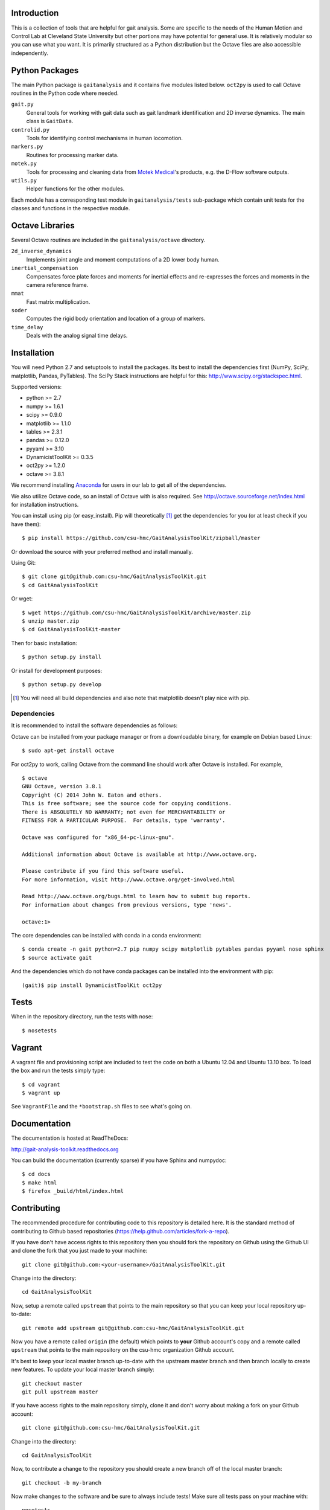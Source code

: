 Introduction
============

This is a collection of tools that are helpful for gait analysis. Some are
specific to the needs of the Human Motion and Control Lab at Cleveland State
University but other portions may have potential for general use. It is
relatively modular so you can use what you want. It is primarily structured as
a Python distribution but the Octave files are also accessible independently.

.. image:: https://pypip.in/version/gaitanalysistoolkit/badge.svg
    :target: https://pypi.python.org/pypi/gaitanalysistoolkit/
    :alt: Latest Version

.. image:: https://travis-ci.org/csu-hmc/GaitAnalysisToolKit.png?branch=master
   :target: http://travis-ci.org/csu-hmc/GaitAnalysisToolKit

Python Packages
===============

The main Python package is ``gaitanalysis`` and it contains five modules listed
below. ``oct2py`` is used to call Octave routines in the Python code where
needed.

``gait.py``
   General tools for working with gait data such as gait landmark
   identification and 2D inverse dynamics. The main class is ``GaitData``.
``controlid.py``
   Tools for identifying control mechanisms in human locomotion.
``markers.py``
   Routines for processing marker data.
``motek.py``
   Tools for processing and cleaning data from `Motek Medical`_'s products,
   e.g. the D-Flow software outputs.
``utils.py``
   Helper functions for the other modules.

.. _Motek Medical: http://www.motekmedical.com

Each module has a corresponding test module in ``gaitanalysis/tests``
sub-package which contain unit tests for the classes and functions in the
respective module.

Octave Libraries
================

Several Octave routines are included in the ``gaitanalysis/octave`` directory.

``2d_inverse_dynamics``
   Implements joint angle and moment computations of a 2D lower body human.
``inertial_compensation``
   Compensates force plate forces and moments for inertial effects and
   re-expresses the forces and moments in the camera reference frame.
``mmat``
   Fast matrix multiplication.
``soder``
   Computes the rigid body orientation and location of a group of markers.
``time_delay``
   Deals with the analog signal time delays.

Installation
============

You will need Python 2.7 and setuptools to install the packages. Its best to
install the dependencies first (NumPy, SciPy, matplotlib, Pandas, PyTables).
The SciPy Stack instructions are helpful for this:
http://www.scipy.org/stackspec.html.

Supported versions:

- python >= 2.7
- numpy >= 1.6.1
- scipy >= 0.9.0
- matplotlib >= 1.1.0
- tables >= 2.3.1
- pandas >= 0.12.0
- pyyaml >= 3.10
- DynamicistToolKit >= 0.3.5
- oct2py >= 1.2.0
- octave >= 3.8.1

We recommend installing Anaconda_ for users in our lab to get all of the
dependencies.

.. _Anaconda: http://docs.continuum.io/anaconda/

We also utilize Octave code, so an install of Octave with is also required. See
http://octave.sourceforge.net/index.html for installation instructions.

You can install using pip (or easy_install). Pip will theoretically [#]_ get
the dependencies for you (or at least check if you have them)::

   $ pip install https://github.com/csu-hmc/GaitAnalysisToolKit/zipball/master

Or download the source with your preferred method and install manually.

Using Git::

   $ git clone git@github.com:csu-hmc/GaitAnalysisToolKit.git
   $ cd GaitAnalysisToolKit

Or wget::

   $ wget https://github.com/csu-hmc/GaitAnalysisToolKit/archive/master.zip
   $ unzip master.zip
   $ cd GaitAnalysisToolKit-master

Then for basic installation::

   $ python setup.py install

Or install for development purposes::

   $ python setup.py develop

.. [#] You will need all build dependencies and also note that matplotlib
       doesn't play nice with pip.

Dependencies
------------

It is recommended to install the software dependencies as follows:

Octave can be installed from your package manager or from a downloadable
binary, for example on Debian based Linux::

   $ sudo apt-get install octave

For oct2py to work, calling Octave from the command line should work after
Octave is installed. For example,

::

   $ octave
   GNU Octave, version 3.8.1
   Copyright (C) 2014 John W. Eaton and others.
   This is free software; see the source code for copying conditions.
   There is ABSOLUTELY NO WARRANTY; not even for MERCHANTABILITY or
   FITNESS FOR A PARTICULAR PURPOSE.  For details, type 'warranty'.

   Octave was configured for "x86_64-pc-linux-gnu".

   Additional information about Octave is available at http://www.octave.org.

   Please contribute if you find this software useful.
   For more information, visit http://www.octave.org/get-involved.html

   Read http://www.octave.org/bugs.html to learn how to submit bug reports.
   For information about changes from previous versions, type 'news'.

   octave:1>

The core dependencies can be installed with conda in a conda environment::

   $ conda create -n gait python=2.7 pip numpy scipy matplotlib pytables pandas pyyaml nose sphinx
   $ source activate gait

And the dependencies which do not have conda packages can be installed into the
environment with pip::

   (gait)$ pip install DynamicistToolKit oct2py

Tests
=====

When in the repository directory, run the tests with nose::

   $ nosetests

Vagrant
=======

A vagrant file and provisioning script are included to test the code on both a
Ubuntu 12.04 and Ubuntu 13.10 box. To load the box and run the tests simply
type::

   $ cd vagrant
   $ vagrant up

See ``VagrantFile`` and the ``*bootstrap.sh`` files to see what's going on.

Documentation
=============

The documentation is hosted at ReadTheDocs:

http://gait-analysis-toolkit.readthedocs.org

You can build the documentation (currently sparse) if you have Sphinx and
numpydoc::

   $ cd docs
   $ make html
   $ firefox _build/html/index.html

Contributing
============

The recommended procedure for contributing code to this repository is detailed
here. It is the standard method of contributing to Github based repositories
(https://help.github.com/articles/fork-a-repo).

If you have don't have access rights to this repository then you should fork
the repository on Github using the Github UI and clone the fork that you just
made to your machine::

   git clone git@github.com:<your-username>/GaitAnalysisToolKit.git

Change into the directory::

   cd GaitAnalysisToolKit

Now, setup a remote called ``upstream`` that points to the main repository so
that you can keep your local repository up-to-date::

   git remote add upstream git@github.com:csu-hmc/GaitAnalysisToolKit.git

Now you have a remote called ``origin`` (the default) which points to **your**
Github account's copy and a remote called ``upstream`` that points to the main
repository on the csu-hmc organization Github account.

It's best to keep your local master branch up-to-date with the upstream master
branch and then branch locally to create new features. To update your local
master branch simply::

   git checkout master
   git pull upstream master

If you have access rights to the main repository simply, clone it and don't
worry about making a fork on your Github account::

   git clone git@github.com:csu-hmc/GaitAnalysisToolKit.git

Change into the directory::

   cd GaitAnalysisToolKit

Now, to contribute a change to the repository you should create a new branch
off of the local master branch::

   git checkout -b my-branch

Now make changes to the software and be sure to always include tests! Make sure
all tests pass on your machine with::

   nosetests

Once tests pass, add any new files you created::

   git add my_new_file.py

Now commit your changes::

   git commit -am "Added an amazing new feature."

Push your commits to a mirrored branch on the Github repository that you
cloned::

   git push origin my-branch

Now visit the repository on Github (either yours or the main one) and you
should see a "compare and pull button" to make a pull request against the main
repository. Github and Travis-CI will check for merge conflicts and run the
tests again on a cloud machine. You can ask others to review your code at this
point and if all is well, press the "merge" button on the pull request.
Finally, delete the branches on your local machine and on your Github repo::

   git branch -d my-branch && git push origin :my-branch

Git Notes
---------

- The master branch on main repository on Github should always pass all tests
  and we should strive to keep it in a stable state. It is best to not merge
  contributions into master unless tests are passing, and preferably if
  someone else approved your code.
- In general, do not commit changes to your local master branch, always pull in
  the latest changes from the master branch with ``git pull upstream master``
  then checkout a new branch for your changes. This way you keep your local
  master branch up-to-date with the main master branch on Github.
- In general, do not push changes to the main repo master branch directly, use
  branches and push the branches up with a pull request.
- In general, do not commit binary files, files generated from source, or large
  data files to the repository. See
  https://help.github.com/articles/working-with-large-files for some reasons.

Release Notes
=============

0.1.0
-----

- Initial release
- Copied the walk module from DynamicistToolKit @ eecaebd31940179fe25e99a68c91b75d8b8f191f

